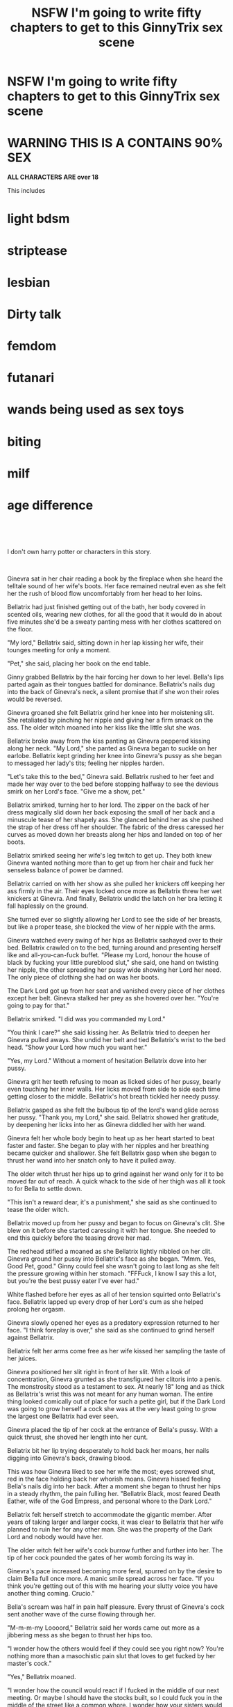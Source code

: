 #+TITLE: NSFW I'm going to write fifty chapters to get to this GinnyTrix sex scene

* NSFW I'm going to write fifty chapters to get to this GinnyTrix sex scene
:PROPERTIES:
:Author: WorldlyDear
:Score: 0
:DateUnix: 1570623575.0
:DateShort: 2019-Oct-09
:FlairText: Self-Promotion
:END:
* *WARNING THIS IS A CONTAINS 90% SEX*
  :PROPERTIES:
  :CUSTOM_ID: warning-this-is-a-contains-90-sex
  :END:
*ALL CHARACTERS ARE over 18*

This includes

* light bdsm

* striptease

* lesbian

* Dirty talk

* femdom

* futanari

* wands being used as sex toys

* biting

* milf

* age difference

​

​

I don't own harry potter or characters in this story.

​

Ginevra sat in her chair reading a book by the fireplace when she heard the telltale sound of her wife's boots. Her face remained neutral even as she felt her the rush of blood flow uncomfortably from her head to her loins.

Bellatrix had just finished getting out of the bath, her body covered in scented oils, wearing new clothes, for all the good that it would do in about five minutes she'd be a sweaty panting mess with her clothes scattered on the floor.

"My lord," Bellatrix said, sitting down in her lap kissing her wife, their tounges meeting for only a moment.

"Pet," she said, placing her book on the end table.

Ginny grabbed Bellatrix by the hair forcing her down to her level. Bella's lips parted again as their tongues battled for dominance. Bellatrix's nails dug into the back of Ginevra's neck, a silent promise that if she won their roles would be reversed.

Ginevra groaned she felt Bellatrix grind her knee into her moistening slit. She retaliated by pinching her nipple and giving her a firm smack on the ass. The older witch moaned into her kiss like the little slut she was.

Bellatrix broke away from the kiss panting as Ginevra peppered kissing along her neck. "My Lord," she panted as Ginevra began to suckle on her earlobe. Bellatrix kept grinding her knee into Ginevra's pussy as she began to messaged her lady's tits; feeling her nipples harden.

"Let's take this to the bed," Ginevra said. Bellatrix rushed to her feet and made her way over to the bed before stopping halfway to see the devious smirk on her Lord's face. "Give me a show, pet."

Bellatrix smirked, turning her to her lord. The zipper on the back of her dress magically slid down her back exposing the small of her back and a minuscule tease of her shapely ass. She glanced behind her as she pushed the strap of her dress off her shoulder. The fabric of the dress caressed her curves as moved down her breasts along her hips and landed on top of her boots.

Bellatrix smirked seeing her wife's leg twitch to get up. They both knew Ginevra wanted nothing more than to get up from her chair and fuck her senseless balance of power be damned.

Bellatrix carried on with her show as she pulled her knickers off keeping her ass firmly in the air. Their eyes locked once more as Bellatrix threw her wet knickers at Ginevra. And finally, Bellatrix undid the latch on her bra letting it fall haplessly on the ground.

She turned ever so slightly allowing her Lord to see the side of her breasts, but like a proper tease, she blocked the view of her nipple with the arms.

Ginevra watched every swing of her hips as Bellatrix sashayed over to their bed. Bellatrix crawled on to the bed, turning around and presenting herself like and all-you-can-fuck buffet. "Please my Lord, honour the house of black by fucking your little pureblood slut," she said, one hand on twisting her nipple, the other spreading her pussy wide showing her Lord her need. The only piece of clothing she had on was her boots.

The Dark Lord got up from her seat and vanished every piece of her clothes except her belt. Ginevra stalked her prey as she hovered over her. "You're going to pay for that."

Bellatrix smirked. "I did was you commanded my Lord."

"You think I care?" she said kissing her. As Bellatrix tried to deepen her Ginevra pulled aways. She undid her belt and tied Bellatrix's wrist to the bed head. "Show your Lord how much you want her."

"Yes, my Lord." Without a moment of hesitation Bellatrix dove into her pussy.

Ginevra grit her teeth refusing to moan as licked sides of her pussy, bearly even touching her inner walls. Her licks moved from side to side each time getting closer to the middle. Bellatrix's hot breath tickled her needy pussy.

Bellatrix gasped as she felt the bulbous tip of the lord's wand glide across her pussy. "Thank you, my Lord," she said. Bellatrix showed her gratitude, by deepening her licks into her as Ginevra diddled her with her wand.

Ginevra felt her whole body begin to heat up as her heart started to beat faster and faster. She began to play with her nipples and her breathing became quicker and shallower. She felt Bellatrix gasp when she began to thrust her wand into her snatch only to have it pulled away.

The older witch thrust her hips up to grind against her wand only for it to be moved far out of reach. A quick whack to the side of her thigh was all it took to for Bella to settle down.

"This isn't a reward dear, it's a punishment," she said as she continued to tease the older witch.

Bellatrix moved up from her pussy and began to focus on Ginevra's clit. She blew on it before she started caressing it with her tongue. She needed to end this quickly before the teasing drove her mad.

The redhead stifled a moaned as she Bellatrix lightly nibbled on her clit. Ginevra ground her pussy into Bellatrix's face as she began. "Mmm. Yes, Good Pet, good." Ginny could feel she wasn't going to last long as she felt the pressure growing within her stomach. "FFFuck, I know I say this a lot, but you're the best pussy eater I've ever had."

White flashed before her eyes as all of her tension squirted onto Bellatrix's face. Bellatrix lapped up every drop of her Lord's cum as she helped prolong her orgasm.

Ginevra slowly opened her eyes as a predatory expression returned to her face. "I think foreplay is over," she said as she continued to grind herself against Bellatrix.

Bellatrix felt her arms come free as her wife kissed her sampling the taste of her juices.

Ginevra positioned her slit right in front of her slit. With a look of concentration, Ginevra grunted as she transfigured her clitoris into a penis. The monstrosity stood as a testament to sex. At nearly 18" long and as thick as Bellatrix's wrist this was not meant for any human woman. The entire thing looked comically out of place for such a petite girl, but if the Dark Lord was going to grow herself a cock she was at the very least going to grow the largest one Bellatrix had ever seen.

Ginevra placed the tip of her cock at the entrance of Bella's pussy. With a quick thrust, she shoved her length into her cunt.

Bellatrix bit her lip trying desperately to hold back her moans, her nails digging into Ginevra's back, drawing blood.

This was how Ginevra liked to see her wife the most; eyes screwed shut, red in the face holding back her whorish moans. Ginevra hissed feeling Bella's nails dig into her back. After a moment she began to thrust her hips in a steady rhythm, the pain fulling her. "Bellatrix Black, most feared Death Eather, wife of the God Empress, and personal whore to the Dark Lord."

Bellatrix felt herself stretch to accommodate the gigantic member. After years of taking larger and larger cocks, it was clear to Bellatrix that her wife planned to ruin her for any other man. She was the property of the Dark Lord and nobody would have her.

The older witch felt her wife's cock burrow further and further into her. The tip of her cock pounded the gates of her womb forcing its way in.

Ginevra's pace increased becoming more feral, spurred on by the desire to claim Bella full once more. A manic smile spread across her face. "If you think you're getting out of this with me hearing your slutty voice you have another thing coming. Crucio."

Bella's scream was half in pain half pleasure. Every thrust of Ginevra's cock sent another wave of the curse flowing through her.

"M-m-m-my Loooord," Bellatrix said her words came out more as a jibbering mess as she began to thrust her hips too.

"I wonder how the others would feel if they could see you right now? You're nothing more than a masochistic pain slut that loves to get fucked by her master's cock."

"Yes," Bellatrix moaned.

"I wonder how the council would react if I fucked in the middle of our next meeting. Or maybe I should have the stocks built, so I could fuck you in the middle of the street like a common whore. I wonder how your sisters would feel if they heard how you got wetter about being fucked in public. Blood status, money, none of that matter's; cause all that you are is a dirty slut that addicted to my cock."

Ginevra felt the fire in her belly move further down. She knew she didn't have long. She felt herself breakdown the gates to her womb and force herself to the very core of her wife. Any shred of reason left her as all that was felt was fucking her bitch. There was only one goal left as she ponded Bellatrix; she was going to force her slut to take every inch of her even if she tore her pussy in two.

Both women panted as they pushed themselves closer and closer. Bellatrix sensed her wife's need and wrapped her legs around her. Her master was going to breed her.

Bella's walls clamped down on her Lord as Ginevra kept fucking her. She forced her slut to take the last few inches of her cock.

Hilting her was the last thing she needed as she felt her climax approach. Like a wild beast, the Dark Lord bite into Bellatrix's sweat-covered skin. Ginevra unloaded into Bella's well-fucked pussy, flooding her womb with a thick load of girl cum.

Each pulse sent another load straight into her cunt as the two basked in the afterglow. Ginny pouted as she refused to collapse on top of her wife like a pathetic man.

Bellatrix panted as her breathing finally started to return to a normal pace. She opened her nightstand drawer and pulled out a pack of cigarettes. She took a long drag letting it fill her lungs before she let out a stream of smoke.

Ginevra leaned over kissing her before she licked the blood from her bite. Bellatrix moaned as she began to suck on her neck. It wasn't a bite, but a hickey would have to do.

Bellatrix giggled. "My Lord, if you keep this up we're going to have to take responsibility."

Ginevra smirked. "Who said we were done, slut?"

Scorpius Malfoy played with his cousin Cedrela Black as his mother, aunt and grandmother talked in the gazebo.

"And that's what I did last night," Bellatrix said with a satisfied look plastered on her face.

"W-we didn't even say anything," Astoria said, too astonished to even finish her sandwich.

"She's not actually going to force me to watch you two, right?" Narcissa asked.

"Why? Wanna see what you're missing out on," she said with a lecherous grin.

